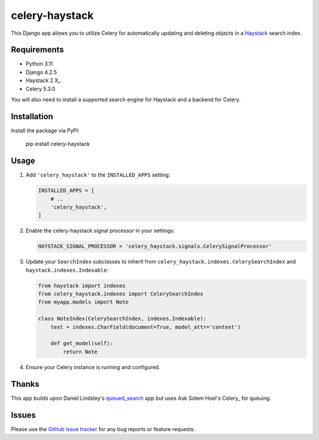 ===============
celery-haystack
===============

.. image:: https://secure.travis-ci.org/django-haystack/celery-haystack.png?branch=develop
    :alt: Build Status
    :target: http://travis-ci.org/django-haystack/celery-haystack

This Django app allows you to utilize Celery for automatically updating and
deleting objects in a Haystack_ search index.

Requirements
------------

* Python 3.11
* Django 4.2.5
* Haystack 2.X_
* Celery 5.3.0

You will also need to install a supported search engine for Haystack and a backend for Celery.

.. _Haystack: http://haystacksearch.org
.. _Celery: http://www.celeryproject.org

Installation
------------

Install the package via PyPI:

    pip install celery-haystack

Usage
-----

1. Add ``'celery_haystack'`` to the ``INSTALLED_APPS`` setting:

   .. code:: python

     INSTALLED_APPS = [
         # ..
         'celery_haystack',
     ]

2. Enable the celery-haystack signal processor in your settings:

   .. code:: python

    HAYSTACK_SIGNAL_PROCESSOR = 'celery_haystack.signals.CelerySignalProcessor'

3. Update your ``SearchIndex`` subclasses to inherit from
   ``celery_haystack.indexes.CelerySearchIndex`` and
   ``haystack.indexes.Indexable``:

   .. code:: python

     from haystack import indexes
     from celery_haystack.indexes import CelerySearchIndex
     from myapp.models import Note

     class NoteIndex(CelerySearchIndex, indexes.Indexable):
         text = indexes.CharField(document=True, model_attr='content')

         def get_model(self):
             return Note

4. Ensure your Celery instance is running and configured.

Thanks
------

This app builds upon Daniel Lindsley's queued_search_ app but uses Ask Solem Hoel's Celery_ for queuing.

.. _queued_search: https://github.com/toastdriven/queued_search/
.. _Celery: http://celeryproject.org/
.. _queues: http://code.google.com/p/queues/

Issues
------

Please use the `Github issue tracker`_ for any bug reports or feature requests.

.. _`Github issue tracker`: https://github.com/django-haystack/celery-haystack/issues
